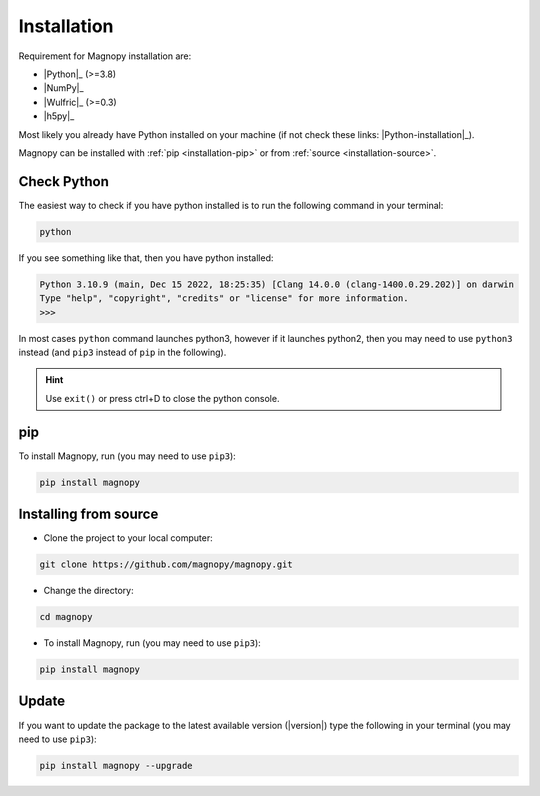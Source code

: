.. _user-guide_installation:

************
Installation
************

Requirement for Magnopy installation are:

* |Python|_ (>=3.8)
* |NumPy|_
* |Wulfric|_ (>=0.3)
* |h5py|_

Most likely you already have Python installed on your machine
(if not check these links: |Python-installation|_).

Magnopy can be installed with :ref:`pip <installation-pip>`
or from :ref:`source <installation-source>`.

Check Python
============

The easiest way to check if you have python installed
is to run the following command in your terminal:

.. code-block:: console

   python

If you see something like that, then you have python installed:

.. code-block:: console

   Python 3.10.9 (main, Dec 15 2022, 18:25:35) [Clang 14.0.0 (clang-1400.0.29.202)] on darwin
   Type "help", "copyright", "credits" or "license" for more information.
   >>>

In most cases ``python`` command launches python3,
however if it launches python2,
then you may need to use ``python3`` instead
(and ``pip3`` instead of ``pip`` in the following).

.. hint::
   Use ``exit()`` or press ctrl+D to close the python console.

.. _installation-pip:

pip
===

To install Magnopy, run (you may need to use ``pip3``):

.. code-block:: console

   pip install magnopy

.. _installation-source:

Installing from source
======================

* Clone the project to your local computer:

.. code-block:: python

   git clone https://github.com/magnopy/magnopy.git

* Change the directory:

.. code-block:: python

   cd magnopy

* To install Magnopy, run (you may need to use ``pip3``):

.. code-block:: console

   pip install magnopy

Update
======

If you want to update the package to the latest available version (|version|)
type the following in your terminal (you may need to use ``pip3``):

.. code-block:: console

   pip install magnopy --upgrade
